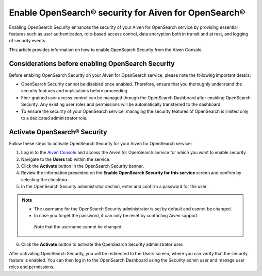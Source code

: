 Enable OpenSearch® security for Aiven for OpenSearch®
====================================================

Enabling OpenSearch Security enhances the security of your Aiven for OpenSearch service by providing essential features such as user authentication, role-based access control, data encryption both in transit and at rest, and logging of security events.

This article provides information on how to enable OpenSearch Security from the Aiven Console. 

Considerations before enabling OpenSearch Security
---------------------------------------------------

Before enabling OpenSearch Security on your Aiven for OpenSearch service, please note the following important details:

* OpenSearch Security cannot be disabled once enabled. Therefore, ensure that you thoroughly understand the security features and implications before proceeding.
* Fine-grained user access control can be managed through the OpenSearch Dashboard after enabling OpenSearch Security. Any existing user roles and permissions will be automatically transferred to the dashboard.
* To ensure the security of your OpenSearch service, managing the security features of OpenSearch is limited only to a dedicated administrator role.


Activate OpenSearch® Security
-----------------------------

Follow these steps to activate OpenSearch Security for your Aiven for OpenSearch service:

1. Log in to the `Aiven Console <https://console.aiven.io/>`_ and access the Aiven for OpenSearch service for which you want to enable security.
2. Navigate to the **Users** tab within the service.
3. Click the **Activate** button in the OpenSearch Security banner.
4. Review the information presented on the **Enable OpenSearch Security for this service** screen and confirm by selecting the checkbox.
5. In the OpenSearch Security administrator section, enter and confirm a password for the user.

.. note:: 
   * The username for the OpenSearch Security administrator is set by default and cannot be changed.
   * In case you forget the password, it can only be reset by contacting Aiven support.
    Note that the username cannot be changed.

6. Click the **Activate** button to activate the OpenSearch Security administrator user.

After activating OpenSearch Security, you will be redirected to the Users screen, where you can verify that the security feature is enabled. You can then log in to the OpenSearch Dashboard using the Security admin user and manage user roles and permissions.
